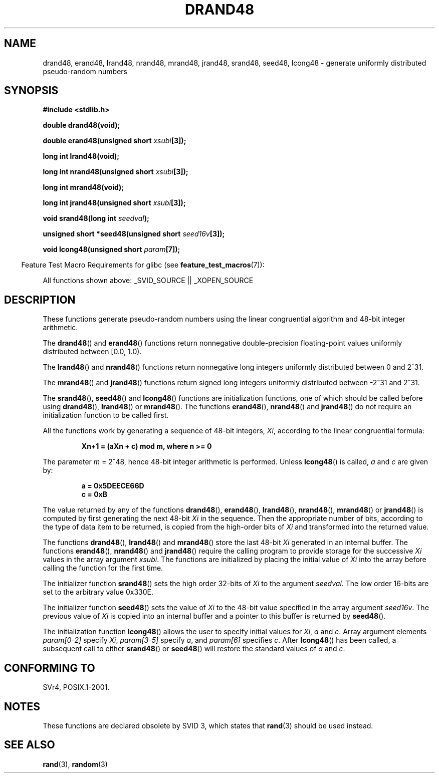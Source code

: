 .\" Copyright 1993 David Metcalfe (david@prism.demon.co.uk)
.\"
.\" Permission is granted to make and distribute verbatim copies of this
.\" manual provided the copyright notice and this permission notice are
.\" preserved on all copies.
.\"
.\" Permission is granted to copy and distribute modified versions of this
.\" manual under the conditions for verbatim copying, provided that the
.\" entire resulting derived work is distributed under the terms of a
.\" permission notice identical to this one.
.\"
.\" Since the Linux kernel and libraries are constantly changing, this
.\" manual page may be incorrect or out-of-date.  The author(s) assume no
.\" responsibility for errors or omissions, or for damages resulting from
.\" the use of the information contained herein.  The author(s) may not
.\" have taken the same level of care in the production of this manual,
.\" which is licensed free of charge, as they might when working
.\" professionally.
.\"
.\" Formatted or processed versions of this manual, if unaccompanied by
.\" the source, must acknowledge the copyright and authors of this work.
.\"
.\" References consulted:
.\"     Linux libc source code
.\"     Lewine's _POSIX Programmer's Guide_ (O'Reilly & Associates, 1991)
.\"     386BSD man pages
.\" Modified Sat Jul 24 19:46:03 1993 by Rik Faith (faith@cs.unc.edu)
.TH DRAND48 3  2007-07-26 "" "Linux Programmer's Manual"
.SH NAME
drand48, erand48, lrand48, nrand48, mrand48, jrand48, srand48, seed48,
lcong48 \- generate uniformly distributed pseudo-random numbers
.SH SYNOPSIS
.nf
.B #include <stdlib.h>
.sp
.B double drand48(void);
.sp
.BI "double erand48(unsigned short " xsubi [3]);
.sp
.B long int lrand48(void);
.sp
.BI "long int nrand48(unsigned short " xsubi [3]);
.sp
.B long int mrand48(void);
.sp
.BI "long int jrand48(unsigned short " xsubi [3]);
.sp
.BI "void srand48(long int " seedval );
.sp
.BI "unsigned short *seed48(unsigned short " seed16v [3]);
.sp
.BI "void lcong48(unsigned short " param [7]);
.fi
.sp
.in -4n
Feature Test Macro Requirements for glibc (see
.BR feature_test_macros (7)):
.in
.sp
.ad l
All functions shown above:
.\" .BR drand48 (),
.\" .BR erand48 (),
.\" .BR lrand48 (),
.\" .BR nrand48 (),
.\" .BR mrand48 (),
.\" .BR jrand48 (),
.\" .BR srand48 (),
.\" .BR seed48 (),
.\" .BR lcong48 ():
_SVID_SOURCE || _XOPEN_SOURCE
.ad b
.SH DESCRIPTION
These functions generate pseudo-random numbers using the linear congruential
algorithm and 48-bit integer arithmetic.
.PP
The
.BR drand48 ()
and
.BR erand48 ()
functions return nonnegative
double-precision floating-point values uniformly distributed between
[0.0, 1.0).
.PP
The
.BR lrand48 ()
and
.BR nrand48 ()
functions return nonnegative
long integers uniformly distributed between 0 and 2^31.
.PP
The
.BR mrand48 ()
and
.BR jrand48 ()
functions return signed long
integers uniformly distributed between \-2^31 and 2^31.
.PP
The
.BR srand48 (),
.BR seed48 ()
and
.BR lcong48 ()
functions are
initialization functions, one of which should be called before using
.BR drand48 (),
.BR lrand48 ()
or
.BR mrand48 ().
The functions
.BR erand48 (),
.BR nrand48 ()
and
.BR jrand48 ()
do not require
an initialization function to be called first.
.PP
All the functions work by generating a sequence of 48-bit integers,
\fIXi\fP, according to the linear congruential formula:
.sp
.nf
.RS
.B Xn+1 = (aXn + c) mod m,   where n >= 0
.RE
.fi
.sp
The parameter \fIm\fP = 2^48, hence 48-bit integer arithmetic is performed.
Unless
.BR lcong48 ()
is called, \fIa\fP and \fIc\fP are given by:
.sp
.nf
.RS
.B a = 0x5DEECE66D
.B c = 0xB
.RE
.fi
.sp
The value returned by any of the functions
.BR drand48 (),
.BR erand48 (),
.BR lrand48 (),
.BR nrand48 (),
.BR mrand48 ()
or
.BR jrand48 ()
is
computed by first generating the next 48-bit \fIXi\fP in the sequence.
Then the appropriate number of bits, according to the type of data item to
be returned, is copied from the high-order bits of \fIXi\fP and transformed
into the returned value.
.PP
The functions
.BR drand48 (),
.BR lrand48 ()
and
.BR mrand48 ()
store
the last 48-bit \fIXi\fP generated in an internal buffer.
The functions
.BR erand48 (),
.BR nrand48 ()
and
.BR jrand48 ()
require the calling
program to provide storage for the successive \fIXi\fP values in the array
argument \fIxsubi\fP.
The functions are initialized by placing the initial
value of \fIXi\fP into the array before calling the function for the first
time.
.PP
The initializer function
.BR srand48 ()
sets the high order 32-bits of
\fIXi\fP to the argument \fIseedval\fP.
The low order 16-bits are set
to the arbitrary value 0x330E.
.PP
The initializer function
.BR seed48 ()
sets the value of \fIXi\fP to
the 48-bit value specified in the array argument \fIseed16v\fP.
The
previous value of \fIXi\fP is copied into an internal buffer and a
pointer to this buffer is returned by
.BR seed48 ().
.PP
The initialization function
.BR lcong48 ()
allows the user to specify
initial values for \fIXi\fP, \fIa\fP and \fIc\fP.
Array argument
elements \fIparam[0-2]\fP specify \fIXi\fP, \fIparam[3-5]\fP specify
\fIa\fP, and \fIparam[6]\fP specifies \fIc\fP.
After
.BR lcong48 ()
has been called, a subsequent call to either
.BR srand48 ()
or
.BR seed48 ()
will restore the standard values of \fIa\fP and \fIc\fP.
.SH "CONFORMING TO"
SVr4, POSIX.1-2001.
.SH NOTES
These functions are declared obsolete by SVID 3, which states that
.BR rand (3)
should be used instead.
.SH "SEE ALSO"
.BR rand (3),
.BR random (3)
